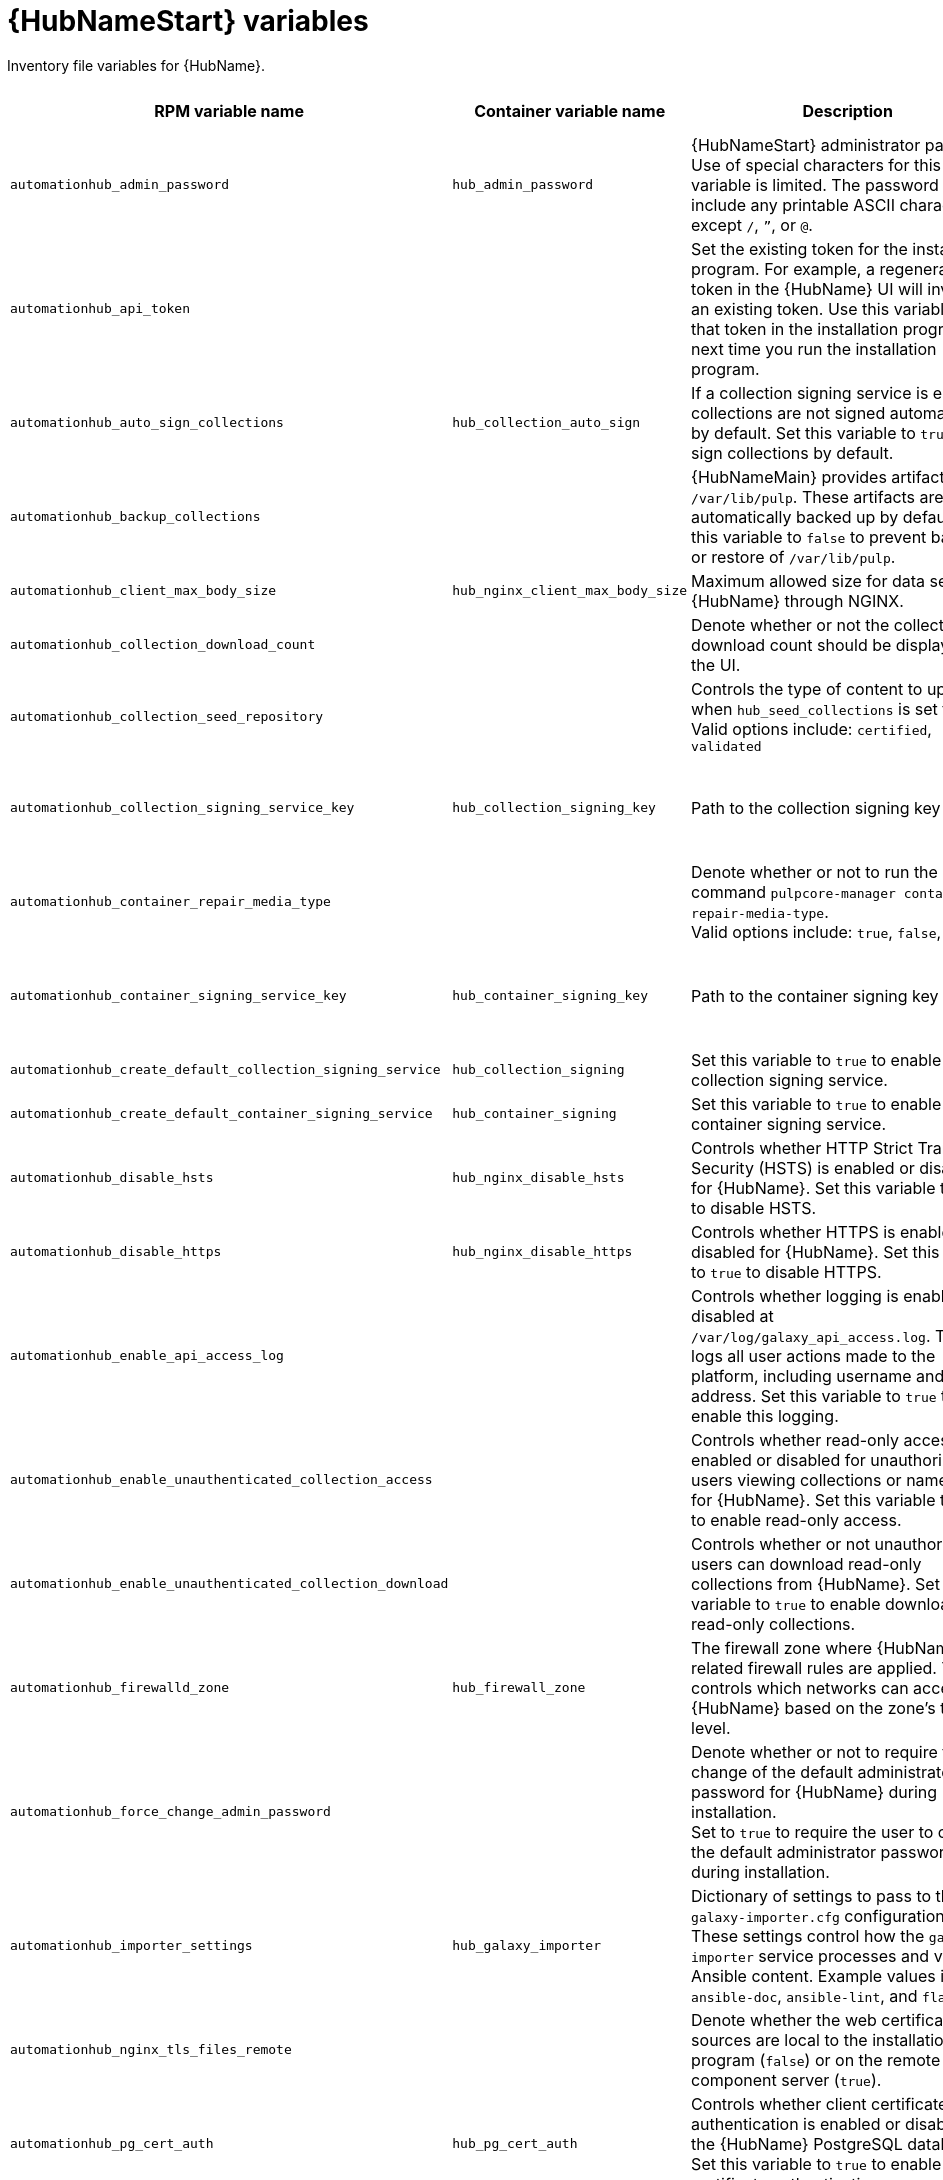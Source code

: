 :_mod-docs-content-type: REFERENCE

[id="hub-variables"]

= {HubNameStart} variables

[role="_abstract"]
Inventory file variables for {HubName}.

[cols="25%,25%,30%,10%,10%",options="header"]
|===
| RPM variable name | Container variable name | Description | Required or optional | Default

| `automationhub_admin_password` 
| `hub_admin_password` 
| {HubNameStart} administrator password. 
Use of special characters for this variable is limited. The password can include any printable ASCII character except `/`, `”`, or `@`.
| Required 
| 

| `automationhub_api_token`
|
| Set the existing token for the installation program. 
For example, a regenerated token in the {HubName} UI will invalidate an existing token. Use this variable to set that token in the installation program the next time you run the installation program.
| Optional
|

| `automationhub_auto_sign_collections` 
| `hub_collection_auto_sign` 
| If a collection signing service is enabled, collections are not signed automatically by default. 
Set this variable to `true` to sign collections by default.
| Optional
| `false`

| `automationhub_backup_collections` 
| 
| {HubNameMain} provides artifacts in `/var/lib/pulp`. These artifacts are automatically backed up by default. 
Set this variable to `false` to prevent backup or restore of `/var/lib/pulp`.
| Optional
| `true`

| `automationhub_client_max_body_size`
| `hub_nginx_client_max_body_size` 
| Maximum allowed size for data sent to {HubName} through NGINX.
| Optional
| `20m`

| `automationhub_collection_download_count` 
| 
| Denote whether or not the collection download count should be displayed in the UI.
| Optional
| `false`

| `automationhub_collection_seed_repository`
| 
| Controls the type of content to upload when `hub_seed_collections` is set to `true`. 
Valid options include: `certified`, `validated`
| Optional
| Both certified and validated are enabled by default.

| `automationhub_collection_signing_service_key`
| `hub_collection_signing_key`  
| Path to the collection signing key file.
| Required if a collection signing service is enabled.
| 

| `automationhub_container_repair_media_type`
|
| Denote whether or not to run the command `pulpcore-manager container-repair-media-type`. +
Valid options include: `true`, `false`, `auto`
| Optional
| `auto`

| `automationhub_container_signing_service_key`
| `hub_container_signing_key`  
| Path to the container signing key file.
| Required if a container signing service is enabled.
|

| `automationhub_create_default_collection_signing_service` 
| `hub_collection_signing` 
| Set this variable to `true` to enable a collection signing service.
| Optional
| `false`

| `automationhub_create_default_container_signing_service` 
| `hub_container_signing` 
| Set this variable to `true` to enable a container signing service.
| Optional
| `false`

| `automationhub_disable_hsts` 
| `hub_nginx_disable_hsts` 
| Controls whether HTTP Strict Transport Security (HSTS) is enabled or disabled for {HubName}. 
Set this variable to `true` to disable HSTS.
| Optional
| `false`

| `automationhub_disable_https` 
| `hub_nginx_disable_https` 
| Controls whether HTTPS is enabled or disabled for {HubName}. 
Set this variable to `true` to disable HTTPS.
| Optional
| `false`

| `automationhub_enable_api_access_log` 
|  
| Controls whether logging is enabled or disabled at `/var/log/galaxy_api_access.log`. 
The file logs all user actions made to the platform, including username and IP address. 
Set this variable to `true` to enable this logging.
| Optional
| `false`

| `automationhub_enable_unauthenticated_collection_access` 
|  
| Controls whether read-only access is enabled or disabled for unauthorized users viewing collections or namespaces for {HubName}. 
Set this variable to `true` to enable read-only access.
| Optional
| `false`

| `automationhub_enable_unauthenticated_collection_download` 
| 
| Controls whether or not unauthorized users can download read-only collections from {HubName}. 
Set this variable to `true` to enable download of read-only collections.
| Optional
| `false`

| `automationhub_firewalld_zone`
| `hub_firewall_zone`
| The firewall zone where {HubName} related firewall rules are applied. This controls which networks can access {HubName} based on the zone's trust level.
| Optional
| RPM = no default set. Container = `public`.

| `automationhub_force_change_admin_password`
|
| Denote whether or not to require the change of the default administrator password for {HubName} during installation. +
Set to `true` to require the user to change the default administrator password during installation.
| Optional
| `false`

| `automationhub_importer_settings` 
| `hub_galaxy_importer` 
|  Dictionary of settings to pass to the `galaxy-importer.cfg` configuration file. These settings control how the `galaxy-importer` service processes and validates Ansible content. 
Example values include: `ansible-doc`, `ansible-lint`, and `flake8`.
| Optional
|

| `automationhub_nginx_tls_files_remote`
|
| Denote whether the web certificate sources are local to the installation program (`false`) or on the remote component server (`true`).
| Optional
| The value defined in `automationhub_tls_files_remote`.

| `automationhub_pg_cert_auth` 
| `hub_pg_cert_auth` 
| Controls whether client certificate authentication is enabled or disabled on the {HubName} PostgreSQL database. 
Set this variable to `true` to enable client certificate authentication.
| Optional
| `false`

| `automationhub_pg_database` 
| `hub_pg_database` 
| Name of the PostgreSQL database used by {HubName}.
| Optional
| RPM = `automationhub`.
Container = `pulp`

| `automationhub_pg_host` 
| `hub_pg_host` 
| Hostname of the PostgreSQL database used by {HubName}.
| Required
| RPM = `127.0.0.1`. Container = no default.

| `automationhub_pg_password` 
| `hub_pg_password` 
| Password for the {HubName} PostgreSQL database user.
Use of special characters for this variable is limited. The `!`, `#`, `0` and `@` characters are supported. Use of other special characters can cause the setup to fail.
| Optional
|

| `automationhub_pg_port` 
| `hub_pg_port` 
| Port number for the PostgreSQL database used by {HubName}.
| Optional
| `5432`

| `automationhub_pg_sslmode` 
| `hub_pg_sslmode` 
| Controls the SSL/TLS mode to use when {HubName} connects to the PostgreSQL database. 
Valid options include `verify-full`, `verify-ca`, `require`, `prefer`, `allow`, `disable`.
| Optional
| `prefer`

| `automationhub_pg_username` 
| `hub_pg_username` 
| Username for the {HubName} PostgreSQL database user.
| Optional
| RPM = `automationhub`. Container = `pulp`.

| `automationhub_pgclient_sslcert` 
| `hub_pg_tls_cert` 
| Path to the PostgreSQL SSL/TLS certificate file for {HubName}.
| Required if using client certificate authentication.
| 

| `automationhub_pgclient_sslkey` 
| `hub_pg_tls_key` 
| Path to the PostgreSQL SSL/TLS key file for {HubName}.
| Required if using client certificate authentication.
|

| `automationhub_pgclient_tls_files_remote`
| 
| Denote whether the PostgreSQL client certificate sources are local to the installation program (`false`) or on the remote component server (`true`).
| Optional
| The value defined in `automationhub_tls_files_remote`.


| `automationhub_require_content_approval` 
| 
| Controls whether content signing is enabled or disabled for {HubName}. 
By default when you upload collections to {HubName}, an administrator must approve it before they are made available to users. 
To disable the content approval flow, set the variable to `false`.
| Optional
| `true`

| `automationhub_restore_signing_keys`
|
| Controls whether or not existing signing keys should be restored from a backup. 
Set to `false` to disable restoration of existing signing keys.
| Optional
| `true`

| `automationhub_seed_collections` 
| `hub_seed_collections` 
| Controls whether or not pre-loading of collections is enabled. 
When you run the bundle installer, validated content is uploaded to the `validated` repository, and certified content is uploaded to the `rh-certified` repository. By default, certified content and validated content are both uploaded. 
If you do not want to pre-load content, set this variable to `false`. 
For the RPM-based installer, if you only want one type of content, set this variable to `true` and set the `automationhub_collection_seed_repository` variable to the type of content you want to include.
| Optional
| `true`

| `automationhub_ssl_cert` 
|  `hub_tls_cert` 
| Path to the SSL/TLS certificate file for {HubName}.
| Optional
| 

| `automationhub_ssl_key` 
| `hub_tls_key` 
| Path to the SSL/TLS key file for {HubName}.
| Optional
| 

| `automationhub_tls_files_remote`
| `hub_tls_remote`
| Denote whether the {HubName} provided certificate files are local to the installation program (`false`) or on the remote component server (`true`).
| Optional
| `false`

| `automationhub_use_archive_compression`
| `hub_use_archive_compression`
| Controls whether archive compression is enabled or disabled for {HubName}. You can control this functionality globally by using `use_archive_compression`.
| Optional
| `true`

| `automationhub_use_db_compression`
| `hub_use_db_compression`
| Controls whether database compression is enabled or disabled for {HubName}. You can control this functionality globally by using `use_db_compression`.
| Optional
| `true`

| `automationhub_user_headers` 
|  `hub_nginx_user_headers`
| List of additional NGINX headers to add to {HubName}'s NGINX configuration.
| Optional
| `[]`

|`generate_automationhub_token` 
| 
| Controls whether or not a token is generated for {HubName} during installation. By default, a token is automatically generated during a fresh installation. 
If set to `true`, a token is regenerated during installation.
| Optional
| `false`

|
| `hub_extra_settings`
a| Defines additional settings for use by {HubName} during installation.

For example:
----
hub_extra_settings:
  - setting: REDIRECT_IS_HTTPS
    value: True
----
| Optional
| `[]`

| `nginx_hsts_max_age` 
| `hub_nginx_hsts_max_age` 
| Maximum duration (in seconds) that HTTP Strict Transport Security (HSTS) is enforced for {HubName}.
| Optional
| `63072000`

| `pulp_secret`
| `hub_secret_key` 
| Secret key value used by {HubName} to sign and encrypt data.
| Optional
| 

| 
| `hub_azure_account_key` 
| Azure blob storage account key.
| Required if using an Azure blob storage backend.
|

| 
| `hub_azure_account_name` 
| Account name associated with the Azure blob storage.
| Required when using an Azure blob storage backend.
|

| 
| `hub_azure_container` 
| Name of the Azure blob storage container.
| Optional
| `pulp`

| 
| `hub_azure_extra_settings` 
| Defines extra parameters for the Azure blob storage backend. 
For more information about the list of parameters, see link:https://django-storages.readthedocs.io/en/latest/backends/azure.html#settings[django-storages documentation - Azure Storage].
| Optional
| `{}`

|  
| `hub_collection_signing_pass` 
| Password for the automation content collection signing service.
| Required if the collection signing service is protected by a passphrase.
|

|
| `hub_collection_signing_service`
| Service for signing collections.
| Optional
| `ansible-default`

|  
| `hub_container_signing_pass` 
| Password for the automation content container signing service.
| Required if the container signing service is protected by a passphrase.
|

|
| `hub_container_signing_service`
| Service for signing containers.
| Optional
| `container-default`

|  
| `hub_nginx_http_port` 
| Port number that {HubName} listens on for HTTP requests.
| Optional
| `8081`

|  
| `hub_nginx_https_port` 
| Port number that {HubName} listens on for HTTPS requests.
| Optional
| `8444`

| `nginx_tls_protocols`
| `hub_nginx_https_protocols` 
| Protocols that {HubName} will support when handling HTTPS traffic.
| Optional
| `[TLSv1.2, TLSv1.3]`

|  
| `hub_pg_socket` 
| UNIX socket used by {HubName} to connect to the PostgreSQL database.
| Optional
|

| 
| `hub_s3_access_key` 
| AWS S3 access key.
| Required if using an AWS S3 storage backend.
| 

| 
| `hub_s3_bucket_name` 
| Name of the AWS S3 storage bucket.
| Optional
| `pulp`

| 
| `hub_s3_extra_settings` 
| Used to define extra parameters for the AWS S3 storage backend. 
For more information about the list of parameters, see link:https://django-storages.readthedocs.io/en/latest/backends/amazon-S3.html#settings[django-storages documentation - Amazon S3].
| Optional
| `{}`

| 
| `hub_s3_secret_key` 
| AWS S3 secret key. 
| Required if using an AWS S3 storage backend.
| 

| 
| `hub_shared_data_mount_opts` 
| Mount options for the Network File System (NFS) share.
| Optional
| `rw,sync,hard`

| 
| `hub_shared_data_path` 
| Path to the Network File System (NFS) share with read, write, and execute (RWX) access. The value must match the format `host:dir`, for example `nfs-server.example.com:/exports/hub`.
| Required if installing more than one instance of {HubName} with a `file` storage backend. When installing a single instance of {HubName}, it is optional.
|

|  
| `hub_storage_backend` 
| {HubNameStart} storage backend type. 
Possible values include: `azure`, `file`, `s3`.
| Optional
| `file`

|  
| `hub_workers` 
| Number of {HubName} workers.
| Optional
| `2`


// Michelle - commenting out postinstall vars.
// |  | `hub_postinstall` | Enable {HubNameStart} postinstall. 
// Default = `false`
// |  | `hub_postinstall_async_delay` | Postinstall delay between retries. 
// Default = `1`
// |  | `hub_postinstall_async_retries` | 
// Postinstall number of retries to perform. 
// Default = `30`
// |  | `hub_postinstall_dir` | {HubNameStart} postinstall directory. 
// |  | `hub_postinstall_ignore_files` | {HubNameStart} ignore files. 
// |  | `hub_postinstall_repo_ref` | {HubNameStart} repository branch or tag. 
// Default = `main`
// |  | `hub_postinstall_repo_url` | {HubNameStart} repository URL.

|===
